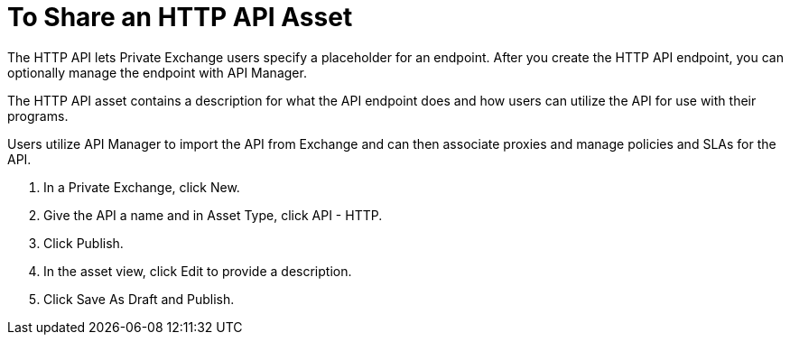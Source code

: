 = To Share an HTTP API Asset

The HTTP API lets Private Exchange users specify a placeholder for an endpoint. After you create the HTTP API endpoint, you can optionally manage the endpoint with API Manager. 

The HTTP API asset contains a description for what the API endpoint does and how users can utilize the API for use with their programs. 

Users utilize API Manager to import the API from Exchange and can then associate proxies and manage policies and SLAs for the API.

. In a Private Exchange, click New.
. Give the API a name and in Asset Type, click API - HTTP.
. Click Publish.
. In the asset view, click Edit to provide a description.
. Click Save As Draft and Publish. 

